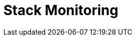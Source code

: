 [role="xpack"]
[[xpack-monitoring]]
= Stack Monitoring

[partintro]
--

The {kib} {monitor-features} serve two separate purposes:

. To visualize monitoring data from across the {stack}. You can view health and 
performance data for {es}, {ls}, {ents}, APM, and Beats in real time,
as well as analyze past performance. 
. To monitor {kib} itself and route that data to the monitoring cluster.

If you enable monitoring across the {stack}, each monitored component is
considered unique based on its persistent UUID, which is written to the
<<settings,`path.data`>> directory when the node or instance starts. 

For more information, see <<configuring-monitoring>> and 
{ref}/monitor-elasticsearch-cluster.html[Monitor a cluster].

Want to monitor your fleet of {agent}s, too? Use {fleet} instead of the Stack
Monitoring UI. To learn more, refer to
{fleet-guide}/monitor-elastic-agent.html[Monitor {agent}s].

--